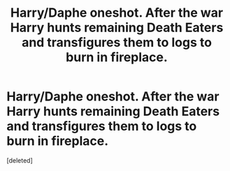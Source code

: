 #+TITLE: Harry/Daphe oneshot. After the war Harry hunts remaining Death Eaters and transfigures them to logs to burn in fireplace.

* Harry/Daphe oneshot. After the war Harry hunts remaining Death Eaters and transfigures them to logs to burn in fireplace.
:PROPERTIES:
:Score: 1
:DateUnix: 1590337936.0
:DateShort: 2020-May-24
:FlairText: What's That Fic?
:END:
[deleted]


